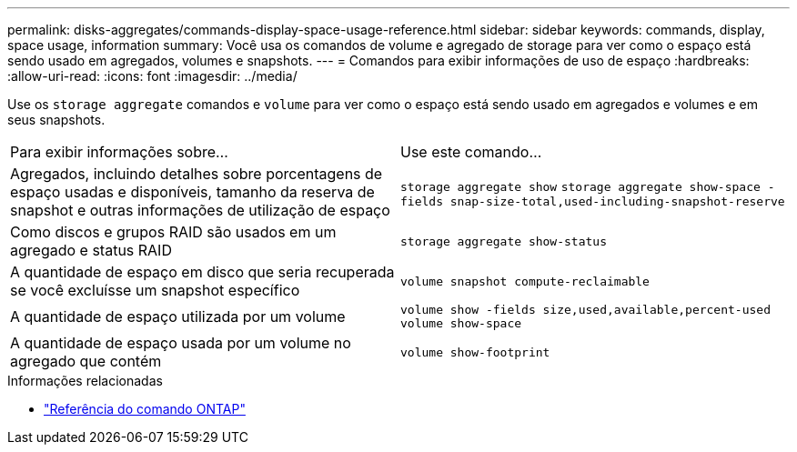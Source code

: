 ---
permalink: disks-aggregates/commands-display-space-usage-reference.html 
sidebar: sidebar 
keywords: commands, display, space usage, information 
summary: Você usa os comandos de volume e agregado de storage para ver como o espaço está sendo usado em agregados, volumes e snapshots. 
---
= Comandos para exibir informações de uso de espaço
:hardbreaks:
:allow-uri-read: 
:icons: font
:imagesdir: ../media/


[role="lead"]
Use os `storage aggregate` comandos e `volume` para ver como o espaço está sendo usado em agregados e volumes e em seus snapshots.

|===


| Para exibir informações sobre... | Use este comando... 


 a| 
Agregados, incluindo detalhes sobre porcentagens de espaço usadas e disponíveis, tamanho da reserva de snapshot e outras informações de utilização de espaço
 a| 
`storage aggregate show`
`storage aggregate show-space -fields snap-size-total,used-including-snapshot-reserve`



 a| 
Como discos e grupos RAID são usados em um agregado e status RAID
 a| 
`storage aggregate show-status`



 a| 
A quantidade de espaço em disco que seria recuperada se você excluísse um snapshot específico
 a| 
`volume snapshot compute-reclaimable`



 a| 
A quantidade de espaço utilizada por um volume
 a| 
`volume show -fields size,used,available,percent-used`
`volume show-space`



 a| 
A quantidade de espaço usada por um volume no agregado que contém
 a| 
`volume show-footprint`

|===
.Informações relacionadas
* link:../concepts/manual-pages.html["Referência do comando ONTAP"]

